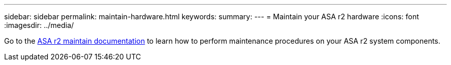 ---
sidebar: sidebar
permalink: maintain-hardware.html
keywords: 
summary: 
---
= Maintain your ASA r2 hardware
:icons: font
:imagesdir: ../media/

[.lead]
Go to the https://review.docs.netapp.com/us-en/ontap-systems_dev-vino-part-two/asa-r2-landing-maintain/index.html[ASA r2 maintain documentation^]  to learn how to perform maintenance procedures on your ASA r2 system components.